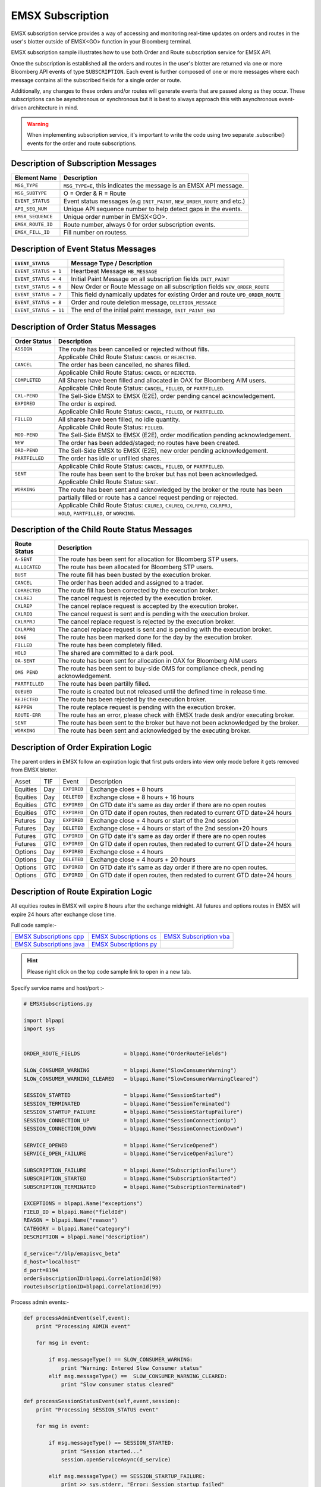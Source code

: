 #################
EMSX Subscription
#################


EMSX subscription service provides a way of accessing and monitoring real-time updates on orders and routes in the user's blotter outside of EMSX<GO> function in your Bloomberg terminal.

EMSX subscription sample illustrates how to use both Order and Route subscription service for EMSX API.

Once the subscription is established all the orders and routes in the user's blotter are returned via one or more Bloomberg API events of type ``SUBSCRIPTION``. Each event is further composed of one or more messages where each message contains all the subscribed fields for a single order or route.

Additionally, any changes to these orders and/or routes will generate events that are passed along as they occur.  These subscriptions can be asynchronous or synchronous but it is best to always approach this with asynchronous event-driven architecture in mind.


.. warning::

    When implementing subscription service, it's important to write the code using two separate .subscribe() events for the order and route subscriptions.


Description of Subscription Messages
====================================


================== =========================================================================
Element Name        Description
================== =========================================================================
``MSG_TYPE``		``MSG_TYPE=E``, this indicates the message is an EMSX API message.	
------------------ -------------------------------------------------------------------------		
``MSG_SUBTYPE``		O = Order & R = Route
------------------ -------------------------------------------------------------------------				
``EVENT_STATUS``    Event status messages (e.g ``INIT_PAINT``, ``NEW_ORDER_ROUTE`` and etc.)
------------------ -------------------------------------------------------------------------
``API_SEQ_NUM``		Unique API sequence number to help detect gaps in the events.		 
------------------ -------------------------------------------------------------------------
``EMSX_SEQUENCE``	Unique order number in EMSX<GO>. 					
------------------ -------------------------------------------------------------------------
``EMSX_ROUTE_ID`` 	Route number, always 0 for order subscription events.			
------------------ -------------------------------------------------------------------------
``EMSX_FILL_ID``	Fill number on routess.
================== =========================================================================


Description of Event Status Messages
========================================


===================== ===================================================================================
``EVENT_STATUS``   	   Message Type / Description          		  	
===================== ===================================================================================
``EVENT_STATUS = 1``   Heartbeat Message  ``HB_MESSAGE``
--------------------- -----------------------------------------------------------------------------------
``EVENT_STATUS = 4``   Initial Paint Message on all subscription fields ``INIT_PAINT`` 
--------------------- -----------------------------------------------------------------------------------
``EVENT_STATUS = 6``   New Order or Route Message  on all subscription fields ``NEW_ORDER_ROUTE``
--------------------- -----------------------------------------------------------------------------------
``EVENT_STATUS = 7``   This field dynamically updates for existing Order and route ``UPD_ORDER_ROUTE``	
--------------------- -----------------------------------------------------------------------------------
``EVENT_STATUS = 8``   Order and route deletion message, ``DELETION_MESSAGE`` 	
--------------------- -----------------------------------------------------------------------------------
``EVENT_STATUS = 11``  The end of the initial paint message, ``INIT_PAINT_END``
===================== ===================================================================================
	

Description of Order Status  Messages
========================================


===================== ===================================================================================
Order Status    	   Description          		  	
===================== ===================================================================================
``ASSIGN``  		  The route has been cancelled or rejected without fills.							
--------------------- -----------------------------------------------------------------------------------
|					  Applicable Child Route Status: ``CANCEL`` or ``REJECTED``.						
--------------------- -----------------------------------------------------------------------------------
``CANCEL`` 			  The order has been cancelled, no shares filled.                                   
--------------------- -----------------------------------------------------------------------------------
|					  Applicable Child Route Status: ``CANCEL`` or ``REJECTED``.                        
--------------------- -----------------------------------------------------------------------------------
``COMPLETED``		  All Shares have been filled and allocated in OAX for Bloomberg AIM users.
--------------------- -----------------------------------------------------------------------------------
|					  Applicable Child Route Status: ``CANCEL``, ``FILLED``, or ``PARTFILLED``. 
--------------------- -----------------------------------------------------------------------------------
``CXL-PEND``		  The Sell-Side EMSX to EMSX (E2E), order pending cancel acknowledgement. 
--------------------- -----------------------------------------------------------------------------------
``EXPIRED``			  The order is expired.
--------------------- -----------------------------------------------------------------------------------
|					  Applicable Child Route Status: ``CANCEL``, ``FILLED``, or ``PARTFILLED``.
--------------------- -----------------------------------------------------------------------------------
``FILLED`` 			  All shares have been filled, no idle quantity.
--------------------- -----------------------------------------------------------------------------------
|					  Applicable Child Route Status: ``FILLED``.
--------------------- -----------------------------------------------------------------------------------
``MOD-PEND``		  The Sell-Side EMSX to EMSX (E2E), order modification pending acknowledgement. 
--------------------- -----------------------------------------------------------------------------------
``NEW``				  The order has been added/staged; no routes have been created.
--------------------- -----------------------------------------------------------------------------------
``ORD-PEND``		  The Sell-Side EMSX to EMSX (E2E), new order pending acknowledgement. 
--------------------- -----------------------------------------------------------------------------------
``PARTFILLED``		  The order has idle or unfilled shares.
--------------------- -----------------------------------------------------------------------------------
|					  Applicable Child Route Status: ``CANCEL``, ``FILLED``, or ``PARTFILLED``.
--------------------- -----------------------------------------------------------------------------------
``SENT`` 			  The route has been sent to the broker but has not been acknowledged. 
--------------------- -----------------------------------------------------------------------------------
|					  Applicable Child Route Status: ``SENT``.
--------------------- -----------------------------------------------------------------------------------
``WORKING``			  The route has been sent and acknowledged by the broker or the route has been
--------------------- -----------------------------------------------------------------------------------
|					  partially filled or route has a cancel request pending or rejected. 
--------------------- -----------------------------------------------------------------------------------
|					  Applicable Child Route Status: ``CXLREJ``, ``CXLREQ``, ``CXLRPRQ``, ``CXLRPRJ``,  
|                     ``HOLD``, ``PARTFILLED``, or ``WORKING``.   										
===================== ===================================================================================

	
Description of the Child Route Status Messages
==============================================


===================== ======================================================================================
Route Status    	   Description          		  	
===================== ======================================================================================
``A-SENT``			  The route has been sent for allocation for Bloomberg STP users.
--------------------- --------------------------------------------------------------------------------------
``ALLOCATED`` 		  The route has been allocated for Bloomberg STP users.
--------------------- --------------------------------------------------------------------------------------
``BUST``			  The route fill has been busted by the execution broker.
--------------------- --------------------------------------------------------------------------------------
``CANCEL``  		  The order has been added and assigned to a trader.
--------------------- --------------------------------------------------------------------------------------
``CORRECTED`` 		  The route fill has been corrected by the execution broker.
--------------------- --------------------------------------------------------------------------------------
``CXLREJ`` 			  The cancel request is rejected by the execution broker. 
--------------------- --------------------------------------------------------------------------------------
``CXLREP``			  The cancel replace request is accepted by the execution broker.
--------------------- --------------------------------------------------------------------------------------
``CXLREQ`` 			  The cancel request is sent and is pending with the execution broker.
--------------------- --------------------------------------------------------------------------------------
``CXLRPRJ`` 		  The cancel replace request is rejected by the execution broker.
--------------------- --------------------------------------------------------------------------------------
``CXLRPRQ``			  The cancel replace request is sent and is pending with the execution broker.
--------------------- --------------------------------------------------------------------------------------
``DONE`` 			  The route has been marked done for the day by the execution broker. 
--------------------- --------------------------------------------------------------------------------------
``FILLED`` 			  The route has been completely filled.
--------------------- --------------------------------------------------------------------------------------
``HOLD`` 			  The shared are committed to a dark pool. 
--------------------- --------------------------------------------------------------------------------------
``OA-SENT`` 		  The route has been sent for allocation in OAX for Bloomberg AIM users
--------------------- --------------------------------------------------------------------------------------
``OMS PEND`` 		  The route has been sent to buy-side OMS for compliance check, pending acknowledgement.
--------------------- --------------------------------------------------------------------------------------
``PARTFILLED`` 		  The route has been partilly filled. 
--------------------- --------------------------------------------------------------------------------------
``QUEUED`` 			  The route is created but not released until the defined time in release time.
--------------------- --------------------------------------------------------------------------------------
``REJECTED`` 		  The route has been rejected by the execution broker.
--------------------- --------------------------------------------------------------------------------------
``REPPEN`` 			  The route replace request is pending with the execution broker.
--------------------- --------------------------------------------------------------------------------------
``ROUTE-ERR`` 		  The route has an error, please check with EMSX trade desk and/or executing broker. 
--------------------- --------------------------------------------------------------------------------------
``SENT`` 			  The route has been sent to the broker but have not been acknowledged by the broker.
--------------------- --------------------------------------------------------------------------------------
``WORKING`` 		  The route has been sent and acknowledged by the executing broker.
===================== ======================================================================================


Description of Order Expiration Logic
=====================================


The parent orders in EMSX follow an expiration logic that first puts orders into view only mode before it gets removed from 
EMSX blotter.


======== ==== =========== ======================================================================
Asset    TIF   Event       Description
-------- ---- ----------- ----------------------------------------------------------------------
Equities Day  ``EXPIRED`` Exchange cloes + 8 hours
-------- ---- ----------- ----------------------------------------------------------------------
Equities Day  ``DELETED`` Exchange close + 8 hours + 16 hours
-------- ---- ----------- ----------------------------------------------------------------------
Equities GTC  ``EXPIRED`` On GTD date it's same as day order if there are no open routes
-------- ---- ----------- ----------------------------------------------------------------------
Equities GTC  ``EXPIRED`` On GTD date if open routes, then redated to current GTD date+24 hours	
-------- ---- ----------- ----------------------------------------------------------------------
Futures	 Day  ``EXPIRED`` Exchange close + 4 hours or start of the 2nd session
-------- ---- ----------- ----------------------------------------------------------------------
Futures  Day  ``DELETED`` Exchange close + 4 hours or start of the 2nd session+20 hours
-------- ---- ----------- ----------------------------------------------------------------------
Futures  GTC  ``EXPIRED`` On GTD date it's same as day order if there are no open routes
-------- ---- ----------- ----------------------------------------------------------------------
Futures  GTC  ``EXPIRED`` On GTD date if open routes, then redated to current GTD date+24 hours
-------- ---- ----------- ----------------------------------------------------------------------
Options	 Day  ``EXPIRED`` Exchange close + 4 hours
-------- ---- ----------- ----------------------------------------------------------------------
Options  Day  ``DELETED`` Exchange close + 4 hours + 20 hours
-------- ---- ----------- ----------------------------------------------------------------------
Options  GTC  ``EXPIRED`` On GTD date it's same as day order if there are no open routes.
-------- ---- ----------- ----------------------------------------------------------------------
Options  GTC  ``EXPIRED`` On GTD date if open routes, then redated to current GTD date+24 hours
======== ==== =========== ======================================================================


Description of Route Expiration Logic
=====================================


All equities routes in EMSX will expire 8 hours after the exchange midnight. All futures and options routes in EMSX will 
expire 24 hours after exchange close time.


Full code sample:-

========================== ======================== ========================
`EMSX Subscriptions cpp`_  `EMSX Subscriptions cs`_ `EMSX Subscription vba`_	
-------------------------- ------------------------ ------------------------
`EMSX Subscriptions java`_ `EMSX Subscriptions py`_
========================== ======================== ========================

.. _EMSX Subscriptions cpp: https://github.com/tkim/emsx_api_repository/blob/master/EMSXFullSet_C%2B%2B/EMSXSubscriptions.cpp

.. _EMSX Subscriptions cs: https://github.com/tkim/emsx_api_repository/blob/master/EMSXFullSet_C%23/EMSXSubscriptions.cs

.. _EMSX Subscriptions java: https://github.com/tkim/emsx_api_repository/blob/master/EMSXFullSet_Java/EMSXSubscriptions.java

.. _EMSX Subscriptions py: https://github.com/tkim/emsx_api_repository/blob/master/EMSXFullSet_Python/EMSXSubscriptions.py

.. _EMSX Subscription vba: https://github.com/tkim/emsx_api_repository/blob/master/EMSXFullSet_VBA/EMSXSubscriptions.cls


.. hint:: 

	Please right click on the top code sample link to open in a new tab.


Specify service name and host/port :-


.. code-block:: python

	# EMSXSubscriptions.py

	import blpapi
	import sys


	ORDER_ROUTE_FIELDS              = blpapi.Name("OrderRouteFields")

	SLOW_CONSUMER_WARNING           = blpapi.Name("SlowConsumerWarning")
	SLOW_CONSUMER_WARNING_CLEARED   = blpapi.Name("SlowConsumerWarningCleared")

	SESSION_STARTED                 = blpapi.Name("SessionStarted")
	SESSION_TERMINATED              = blpapi.Name("SessionTerminated")
	SESSION_STARTUP_FAILURE         = blpapi.Name("SessionStartupFailure")
	SESSION_CONNECTION_UP           = blpapi.Name("SessionConnectionUp")
	SESSION_CONNECTION_DOWN         = blpapi.Name("SessionConnectionDown")

	SERVICE_OPENED                  = blpapi.Name("ServiceOpened")
	SERVICE_OPEN_FAILURE            = blpapi.Name("ServiceOpenFailure")

	SUBSCRIPTION_FAILURE            = blpapi.Name("SubscriptionFailure")
	SUBSCRIPTION_STARTED            = blpapi.Name("SubscriptionStarted")
	SUBSCRIPTION_TERMINATED         = blpapi.Name("SubscriptionTerminated")

	EXCEPTIONS = blpapi.Name("exceptions")
	FIELD_ID = blpapi.Name("fieldId")
	REASON = blpapi.Name("reason")
	CATEGORY = blpapi.Name("category")
	DESCRIPTION = blpapi.Name("description")

	d_service="//blp/emapisvc_beta"
	d_host="localhost"
	d_port=8194
	orderSubscriptionID=blpapi.CorrelationId(98)
	routeSubscriptionID=blpapi.CorrelationId(99)

Process admin events:-

.. code-block:: python

	    def processAdminEvent(self,event):
	        print "Processing ADMIN event"

	        for msg in event:
	            
	            if msg.messageType() == SLOW_CONSUMER_WARNING:
	                print "Warning: Entered Slow Consumer status"
	            elif msg.messageType() ==  SLOW_CONSUMER_WARNING_CLEARED:
	                print "Slow consumer status cleared"

	    def processSessionStatusEvent(self,event,session):
	        print "Processing SESSION_STATUS event"

	        for msg in event:
	            
	            if msg.messageType() == SESSION_STARTED:
	                print "Session started..."
	                session.openServiceAsync(d_service)
	                
	            elif msg.messageType() == SESSION_STARTUP_FAILURE:
	                print >> sys.stderr, "Error: Session startup failed"
	                
	            elif msg.messageType() == SESSION_TERMINATED:
	                print >> sys.stderr, "Error: Session has been terminated"
	                
	            elif msg.messageType() == SESSION_CONNECTION_UP:
	                print "Session connection is up"
	                
	            elif msg.messageType() == SESSION_CONNECTION_DOWN:
	                print >> sys.stderr, "Error: Session connection is down"
	                	                
	    def processServiceStatusEvent(self,event,session):
	        print "Processing SERVICE_STATUS event"
	        
	        for msg in event:
	            
	            if msg.messageType() == SERVICE_OPENED:
	                print "Service opened..."
	                self.createOrderSubscription(session)
	                
	            elif msg.messageType() == SERVICE_OPEN_FAILURE:
	                print >> sys.stderr, "Error: Service failed to open"        
	                	                
	    def processSubscriptionStatusEvent(self, event, session):
	        print "Processing SUBSCRIPTION_STATUS event"


Start Subscription:-


.. code-block:: python


	        for msg in event:
	            
	            if msg.messageType() == SUBSCRIPTION_STARTED:
	                
	                print "OrderSubID: %s\tRouteSubID: %s" % (orderSubscriptionID.value(), routeSubscriptionID.value())

	                if msg.correlationIds()[0].value() == orderSubscriptionID.value():
	                    print "Order subscription started successfully"
	                    self.createRouteSubscription(session)
	                    
	                elif msg.correlationIds()[0].value() == routeSubscriptionID.value():
	                    print "Route subscription started successfully"
	                    
	            elif msg.messageType() == SUBSCRIPTION_FAILURE:
	                print >> sys.stderr, "Error: Subscription failed"
	                print >> sys.stderr, "MESSAGE: %s" % (msg)
	                    
	                reason = msg.getElement("reason");
	                errorcode = reason.getElementAsInteger("errorCode")
	                description = reason.getElementAsString("description")
	            
	                print >> sys.stdout, "Error: (%d) %s" % (errorcode, description)                
	                
	            elif msg.messageType() == SUBSCRIPTION_TERMINATED:
	                print >> sys.stderr, "Error: Subscription terminated"
	                print >> sys.stderr, "MESSAGE: %s" % (msg)


Pick and choose the elements and create order subscription:-


.. code-block:: python

  
	    def createOrderSubscription(self, session):
	        
	        print "Create Order subscription"
	        
	        orderTopic = d_service + "/order?fields="
	        orderTopic = orderTopic + "API_SEQ_NUM,"
	        orderTopic = orderTopic + "EMSX_ACCOUNT,"
	        orderTopic = orderTopic + "EMSX_AMOUNT,"
	        orderTopic = orderTopic + "EMSX_ARRIVAL_PRICE,"
	        orderTopic = orderTopic + "EMSX_ASSET_CLASS,"
	        orderTopic = orderTopic + "EMSX_ASSIGNED_TRADER,"
	        orderTopic = orderTopic + "EMSX_AVG_PRICE,"
	        orderTopic = orderTopic + "EMSX_BASKET_NAME,"
	        orderTopic = orderTopic + "EMSX_BASKET_NUM,"
	        orderTopic = orderTopic + "EMSX_BROKER,"
	        orderTopic = orderTopic + "EMSX_BROKER_COMM,"
	        orderTopic = orderTopic + "EMSX_BSE_AVG_PRICE,"
	        orderTopic = orderTopic + "EMSX_BSE_FILLED,"
	        orderTopic = orderTopic + "EMSX_CFD_FLAG,"
	        orderTopic = orderTopic + "EMSX_COMM_DIFF_FLAG,"
	        orderTopic = orderTopic + "EMSX_COMM_RATE,"
	        orderTopic = orderTopic + "EMSX_CURRENCY_PAIR,"
	        orderTopic = orderTopic + "EMSX_DATE,"
	        orderTopic = orderTopic + "EMSX_DAY_AVG_PRICE,"
	        

	        subscriptions = blpapi.SubscriptionList()
	        
	        subscriptions.add(topic=orderTopic,correlationId=orderSubscriptionID)

	        session.subscribe(subscriptions)
	                       

Pick and choose the elements and create route subscription:-


.. code-block:: python


	    def createRouteSubscription(self, session):
	        
	        print "Create Route subscription"
	        
	        routeTopic = d_service + "/route?fields="
	        routeTopic = routeTopic + "API_SEQ_NUM,"
	        routeTopic = routeTopic + "EMSX_AMOUNT,"
	        routeTopic = routeTopic + "EMSX_AVG_PRICE,"
	        routeTopic = routeTopic + "EMSX_BROKER,"
	        routeTopic = routeTopic + "EMSX_BROKER_COMM,"
	        routeTopic = routeTopic + "EMSX_BSE_AVG_PRICE,"
	        routeTopic = routeTopic + "EMSX_BSE_FILLED,"
	        routeTopic = routeTopic + "EMSX_CLEARING_ACCOUNT,"
	        routeTopic = routeTopic + "EMSX_CLEARING_FIRM,"

	        

	        subscriptions = blpapi.SubscriptionList()
	        
	        subscriptions.add(topic=routeTopic,correlationId=routeSubscriptionID)

	        session.subscribe(subscriptions)




